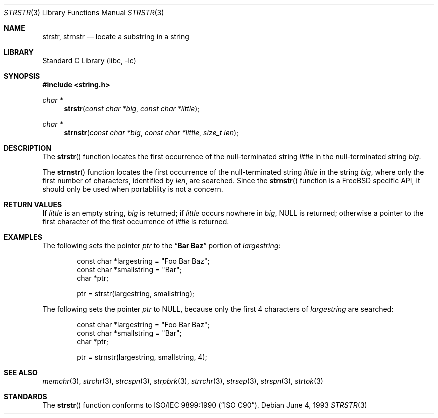 .\" Copyright (c) 2001 Mike Barcroft <mike@FreeBSD.org>
.\" Copyright (c) 1990, 1991, 1993
.\"	The Regents of the University of California.  All rights reserved.
.\"
.\" This code is derived from software contributed to Berkeley by
.\" Chris Torek and the American National Standards Committee X3,
.\" on Information Processing Systems.
.\"
.\" Redistribution and use in source and binary forms, with or without
.\" modification, are permitted provided that the following conditions
.\" are met:
.\" 1. Redistributions of source code must retain the above copyright
.\"    notice, this list of conditions and the following disclaimer.
.\" 2. Redistributions in binary form must reproduce the above copyright
.\"    notice, this list of conditions and the following disclaimer in the
.\"    documentation and/or other materials provided with the distribution.
.\" 3. All advertising materials mentioning features or use of this software
.\"    must display the following acknowledgement:
.\"	This product includes software developed by the University of
.\"	California, Berkeley and its contributors.
.\" 4. Neither the name of the University nor the names of its contributors
.\"    may be used to endorse or promote products derived from this software
.\"    without specific prior written permission.
.\"
.\" THIS SOFTWARE IS PROVIDED BY THE REGENTS AND CONTRIBUTORS ``AS IS'' AND
.\" ANY EXPRESS OR IMPLIED WARRANTIES, INCLUDING, BUT NOT LIMITED TO, THE
.\" IMPLIED WARRANTIES OF MERCHANTABILITY AND FITNESS FOR A PARTICULAR PURPOSE
.\" ARE DISCLAIMED.  IN NO EVENT SHALL THE REGENTS OR CONTRIBUTORS BE LIABLE
.\" FOR ANY DIRECT, INDIRECT, INCIDENTAL, SPECIAL, EXEMPLARY, OR CONSEQUENTIAL
.\" DAMAGES (INCLUDING, BUT NOT LIMITED TO, PROCUREMENT OF SUBSTITUTE GOODS
.\" OR SERVICES; LOSS OF USE, DATA, OR PROFITS; OR BUSINESS INTERRUPTION)
.\" HOWEVER CAUSED AND ON ANY THEORY OF LIABILITY, WHETHER IN CONTRACT, STRICT
.\" LIABILITY, OR TORT (INCLUDING NEGLIGENCE OR OTHERWISE) ARISING IN ANY WAY
.\" OUT OF THE USE OF THIS SOFTWARE, EVEN IF ADVISED OF THE POSSIBILITY OF
.\" SUCH DAMAGE.
.\"
.\"     @(#)strstr.3	8.1 (Berkeley) 6/4/93
.\" $FreeBSD$
.\"
.Dd June 4, 1993
.Dt STRSTR 3
.Os
.Sh NAME
.Nm strstr , strnstr
.Nd locate a substring in a string
.Sh LIBRARY
.Lb libc
.Sh SYNOPSIS
.In string.h
.Ft char *
.Fn strstr "const char *big" "const char *little"
.Ft char *
.Fn strnstr "const char *big" "const char *little" "size_t len"
.Sh DESCRIPTION
The
.Fn strstr
function
locates the first occurrence of the null-terminated string
.Fa little
in the null-terminated string
.Fa big .
.Pp
The
.Fn strnstr
function
locates the first occurrence of the null-terminated string
.Fa little
in the string
.Fa big ,
where only the first number of characters, identified by
.Fa len ,
are searched.
Since the
.Fn strnstr
function is a
.Fx
specific API, it should only be used when portablility is not a concern.
.Sh RETURN VALUES
If
.Fa little
is an empty string,
.Fa big
is returned;
if
.Fa little
occurs nowhere in
.Fa big ,
NULL is returned;
otherwise a pointer to the first character of the first occurrence of
.Fa little
is returned.
.Sh EXAMPLES
The following sets the pointer
.Va ptr
to the
.Dq Li Bar Baz
portion of
.Va largestring :
.Bd -literal -offset indent
const char *largestring = "Foo Bar Baz";
const char *smallstring = "Bar";
char *ptr;

ptr = strstr(largestring, smallstring);
.Ed
.Pp
The following sets the pointer
.Va ptr
to NULL, because only the first 4 characters of 
.Va largestring
are searched:
.Bd -literal -offset indent
const char *largestring = "Foo Bar Baz";
const char *smallstring = "Bar";
char *ptr;

ptr = strnstr(largestring, smallstring, 4);
.Ed
.Sh SEE ALSO
.Xr memchr 3 ,
.Xr strchr 3 ,
.Xr strcspn 3 ,
.Xr strpbrk 3 ,
.Xr strrchr 3 ,
.Xr strsep 3 ,
.Xr strspn 3 ,
.Xr strtok 3
.Sh STANDARDS
The
.Fn strstr
function
conforms to
.St -isoC .
